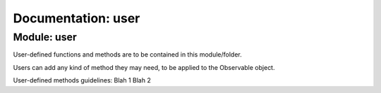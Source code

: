 Documentation: user
======================================

Module: user
----------------

User-defined functions and methods are to be contained in this module/folder.

Users can add any kind of method they may need, to be applied to the Observable object.

User-defined methods guidelines:
Blah 1
Blah 2